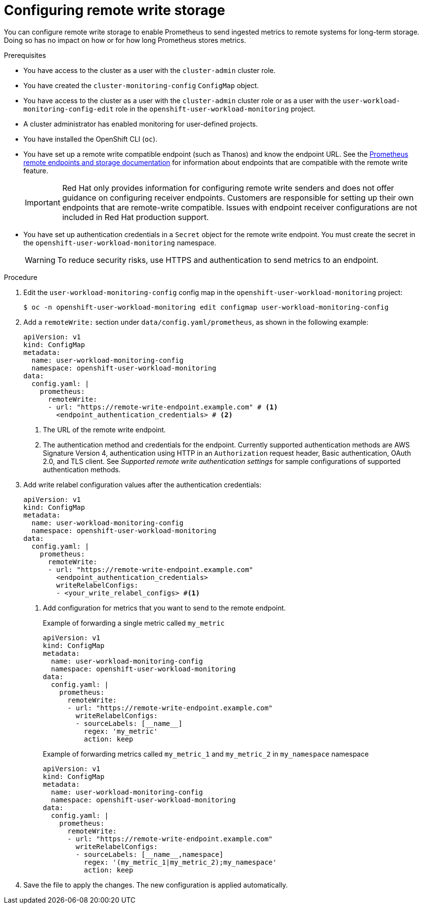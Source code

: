 // Module included in the following assemblies:
//
// * observability/monitoring/configuring-the-monitoring-stack.adoc

:_mod-docs-content-type: PROCEDURE

[id="configuring-remote-write-storage_{context}"]
= Configuring remote write storage

// Set attributes to distinguish between cluster monitoring example (core platform monitoring - CPM) and user workload monitoring (UWM) examples
// tag::CPM[]
:configmap-name: cluster-monitoring-config
:namespace-name: openshift-monitoring
:component: prometheusK8s
// end::CPM[]
// tag::UWM[]
:configmap-name: user-workload-monitoring-config
:namespace-name: openshift-user-workload-monitoring
:component: prometheus
// end::UWM[]

You can configure remote write storage to enable Prometheus to send ingested metrics to remote systems for long-term storage. Doing so has no impact on how or for how long Prometheus stores metrics.

.Prerequisites

// tag::CPM[]
* You have access to the cluster as a user with the `cluster-admin` cluster role.
* You have created the `cluster-monitoring-config` `ConfigMap` object.
// end::CPM[]
// tag::UWM[]
ifndef::openshift-dedicated,openshift-rosa[]
* You have access to the cluster as a user with the `cluster-admin` cluster role or as a user with the `user-workload-monitoring-config-edit` role in the `openshift-user-workload-monitoring` project.
* A cluster administrator has enabled monitoring for user-defined projects.
endif::openshift-dedicated,openshift-rosa[]
ifdef::openshift-dedicated,openshift-rosa[]
* You have access to the cluster as a user with the `dedicated-admin` role.
* The `user-workload-monitoring-config` `ConfigMap` object exists. This object is created by default when the cluster is created.
endif::openshift-dedicated,openshift-rosa[]
// end::UWM[]
* You have installed the OpenShift CLI (`oc`).
* You have set up a remote write compatible endpoint (such as Thanos) and know the endpoint URL. See the link:https://prometheus.io/docs/operating/integrations/#remote-endpoints-and-storage[Prometheus remote endpoints and storage documentation] for information about endpoints that are compatible with the remote write feature.
+
[IMPORTANT]
====
Red{nbsp}Hat only provides information for configuring remote write senders and does not offer guidance on configuring receiver endpoints. Customers are responsible for setting up their own endpoints that are remote-write compatible. Issues with endpoint receiver configurations are not included in Red{nbsp}Hat production support.
====
* You have set up authentication credentials in a `Secret` object for the remote write endpoint. You must create the secret in the `{namespace-name}` namespace.
+
[WARNING]
====
To reduce security risks, use HTTPS and authentication to send metrics to an endpoint.
====

.Procedure

. Edit the `{configmap-name}` config map in the `{namespace-name}` project:
+
[source,terminal,subs="attributes+"]
----
$ oc -n {namespace-name} edit configmap {configmap-name}
----

. Add a `remoteWrite:` section under `data/config.yaml/{component}`, as shown in the following example:
+
[source,yaml,subs="attributes+"]
----
apiVersion: v1
kind: ConfigMap
metadata:
  name: {configmap-name}
  namespace: {namespace-name}
data:
  config.yaml: |
    {component}:
      remoteWrite:
      - url: "https://remote-write-endpoint.example.com" # <1>
        <endpoint_authentication_credentials> # <2>
----
<1> The URL of the remote write endpoint.
<2> The authentication method and credentials for the endpoint.
Currently supported authentication methods are AWS Signature Version 4, authentication using HTTP in an `Authorization` request header, Basic authentication, OAuth 2.0, and TLS client.
See _Supported remote write authentication settings_ for sample configurations of supported authentication methods.

. Add write relabel configuration values after the authentication credentials:
+
[source,yaml,subs="attributes+"]
----
apiVersion: v1
kind: ConfigMap
metadata:
  name: {configmap-name}
  namespace: {namespace-name}
data:
  config.yaml: |
    {component}:
      remoteWrite:
      - url: "https://remote-write-endpoint.example.com"
        <endpoint_authentication_credentials>
        writeRelabelConfigs:
        - <your_write_relabel_configs> #<1>
----
<1> Add configuration for metrics that you want to send to the remote endpoint.
+
.Example of forwarding a single metric called `my_metric`
[source,yaml,subs="attributes+"]
----
apiVersion: v1
kind: ConfigMap
metadata:
  name: {configmap-name}
  namespace: {namespace-name}
data:
  config.yaml: |
    {component}:
      remoteWrite:
      - url: "https://remote-write-endpoint.example.com"
        writeRelabelConfigs:
        - sourceLabels: [__name__]
          regex: 'my_metric'
          action: keep
----
+
.Example of forwarding metrics called `my_metric_1` and `my_metric_2` in `my_namespace` namespace
[source,yaml,subs="attributes+"]
----
apiVersion: v1
kind: ConfigMap
metadata:
  name: {configmap-name}
  namespace: {namespace-name}
data:
  config.yaml: |
    {component}:
      remoteWrite:
      - url: "https://remote-write-endpoint.example.com"
        writeRelabelConfigs:
        - sourceLabels: [__name__,namespace]
          regex: '(my_metric_1|my_metric_2);my_namespace'
          action: keep 
----

. Save the file to apply the changes. The new configuration is applied automatically.

// Unset the source code block attributes just to be safe.
:!configmap-name:
:!namespace-name:
:!component: